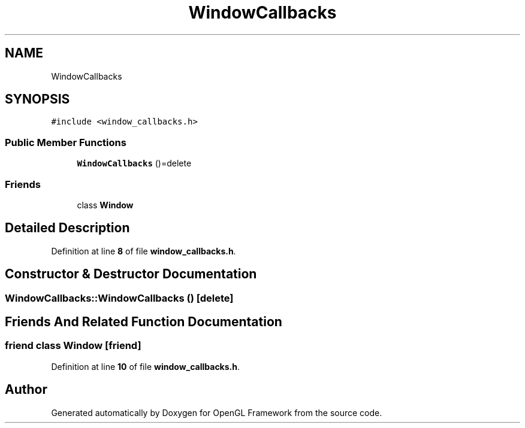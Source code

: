 .TH "WindowCallbacks" 3 "Sun Apr 9 2023" "OpenGL Framework" \" -*- nroff -*-
.ad l
.nh
.SH NAME
WindowCallbacks
.SH SYNOPSIS
.br
.PP
.PP
\fC#include <window_callbacks\&.h>\fP
.SS "Public Member Functions"

.in +1c
.ti -1c
.RI "\fBWindowCallbacks\fP ()=delete"
.br
.in -1c
.SS "Friends"

.in +1c
.ti -1c
.RI "class \fBWindow\fP"
.br
.in -1c
.SH "Detailed Description"
.PP 
Definition at line \fB8\fP of file \fBwindow_callbacks\&.h\fP\&.
.SH "Constructor & Destructor Documentation"
.PP 
.SS "WindowCallbacks::WindowCallbacks ()\fC [delete]\fP"

.SH "Friends And Related Function Documentation"
.PP 
.SS "friend class \fBWindow\fP\fC [friend]\fP"

.PP
Definition at line \fB10\fP of file \fBwindow_callbacks\&.h\fP\&.

.SH "Author"
.PP 
Generated automatically by Doxygen for OpenGL Framework from the source code\&.
